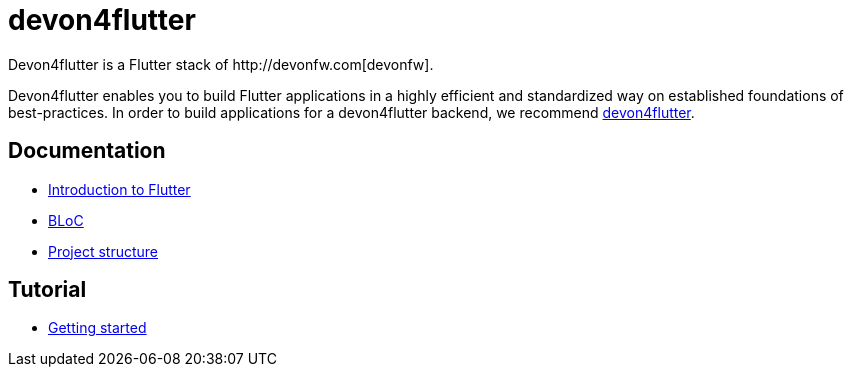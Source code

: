 = devon4flutter
Devon4flutter is a Flutter stack of http://devonfw.com[devonfw]. 

Devon4flutter enables you to build Flutter applications in a highly efficient and standardized way on established foundations of best-practices. 
In order to build applications for a devon4flutter backend, we recommend https://github.com/devonfw-forge/devon4flutter[devon4flutter].

== Documentation
* link:documentation/flutter.asciidoc[Introduction to Flutter]
* link:documentation/bloc.asciidoc[BLoC]
* link:documentation/project_structure.asciidoc[Project structure]

== Tutorial
* link:documentation/getting_started.asciidoc[Getting started]